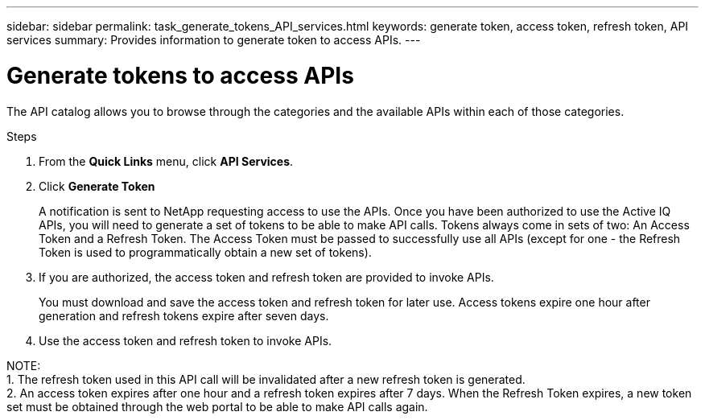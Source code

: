 ---
sidebar: sidebar
permalink: task_generate_tokens_API_services.html
keywords: generate token, access token, refresh token, API services
summary: Provides information to generate token to access APIs.
---

= Generate tokens to access APIs
:toc: macro
:toclevels: 1
:hardbreaks:
:nofooter:
:icons: font
:linkattrs:
:imagesdir: ./media/

[.lead]
The API catalog allows you to browse through the categories and the available APIs within each of those categories.

.Steps
. From the *Quick Links* menu, click *API Services*.
. Click *Generate Token*
+
A notification is sent to NetApp requesting access to use the APIs. Once you have been authorized to use the Active IQ APIs, you will need to generate a set of tokens to be able to make API calls. Tokens always come in sets of two: An Access Token and a Refresh Token. The Access Token must be passed to successfully use all APIs (except for one - the Refresh Token is used to programmatically obtain a new set of tokens).
.  If you are authorized, the access token and refresh token are provided to invoke APIs.
+
You must download and save the access token and refresh token for later use. Access tokens expire one hour after generation and refresh tokens expire after seven days.
. Use the access token and refresh token to invoke APIs.

NOTE:
1. The refresh token used in this API call will be invalidated after a new refresh token is generated.
2. An access token expires after one hour and a refresh token expires after 7 days. When the Refresh Token expires, a new token set must be obtained through the web portal to be able to make API calls again.
